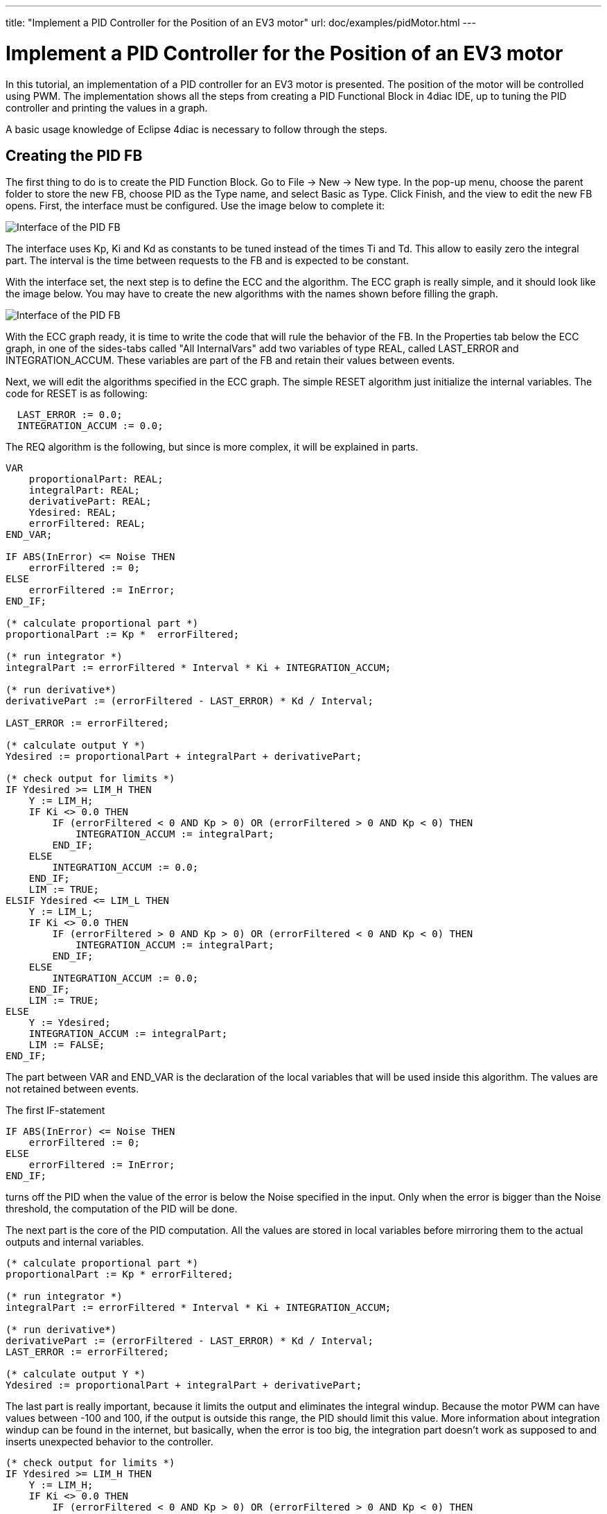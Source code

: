 ---
title: "Implement a PID Controller for the Position of an EV3 motor"
url: doc/examples/pidMotor.html
---

=  Implement a PID Controller for the Position of an EV3 motor
:lang: en
:imagesdir: img


In this tutorial, an implementation of a PID controller for an EV3 motor is presented. 
The position of the motor will be controlled using PWM. 
The implementation shows all the steps from creating a PID Functional Block in 4diac IDE, up to tuning the PID controller and printing the values in a graph.

A basic usage knowledge of Eclipse 4diac is necessary to follow through the steps.

== Creating the PID FB

The first thing to do is to create the PID Function Block. 
Go to File → New → New type. 
In the pop-up menu, choose the parent folder to store the new FB, choose PID as the Type name, and select Basic as Type. 
Click Finish, and the view to edit the new FB opens. First, the interface must be configured. Use the image below to complete it:

image:pidMotor/PIDInterface.png[Interface of the PID FB]

The interface uses Kp, Ki and Kd as constants to be tuned instead of the times Ti and Td. 
This allow to easily zero the integral part. 
The interval is the time between requests to the FB and is expected to be constant.

With the interface set, the next step is to define the ECC and the algorithm. 
The ECC graph is really simple, and it should look like the image below. 
You may have to create the new algorithms with the names shown before filling the graph.

image:pidMotor/PIDECC.png[Interface of the PID FB]

With the ECC graph ready, it is time to write the code that will rule the behavior of the FB. 
In the Properties tab below the ECC graph, in one of the sides-tabs called "All InternalVars" add two variables of type REAL, called LAST_ERROR and INTEGRATION_ACCUM. 
These variables are part of the FB and retain their values between events.

Next, we will edit the algorithms specified in the ECC graph. 
The simple RESET algorithm just initialize the internal variables. 
The code for RESET is as following:

----
  LAST_ERROR := 0.0;   
  INTEGRATION_ACCUM := 0.0;
----

The REQ algorithm is the following, but since is more complex, it will
be explained in parts.

----
VAR
    proportionalPart: REAL;
    integralPart: REAL;
    derivativePart: REAL;
    Ydesired: REAL;
    errorFiltered: REAL; 
END_VAR;    

IF ABS(InError) <= Noise THEN
    errorFiltered := 0;   
ELSE
    errorFiltered := InError;
END_IF;   

(* calculate proportional part *)   
proportionalPart := Kp *  errorFiltered;      

(* run integrator *)   
integralPart := errorFiltered * Interval * Ki + INTEGRATION_ACCUM;        

(* run derivative*)        
derivativePart := (errorFiltered - LAST_ERROR) * Kd / Interval;      

LAST_ERROR := errorFiltered;        

(* calculate output Y *)   
Ydesired := proportionalPart + integralPart + derivativePart;         

(* check output for limits *)   
IF Ydesired >= LIM_H THEN
    Y := LIM_H;
    IF Ki <> 0.0 THEN
        IF (errorFiltered < 0 AND Kp > 0) OR (errorFiltered > 0 AND Kp < 0) THEN         
            INTEGRATION_ACCUM := integralPart;
        END_IF;
    ELSE       
        INTEGRATION_ACCUM := 0.0;     
    END_IF;     
    LIM := TRUE;   
ELSIF Ydesired <= LIM_L THEN
    Y := LIM_L;
    IF Ki <> 0.0 THEN
        IF (errorFiltered > 0 AND Kp > 0) OR (errorFiltered < 0 AND Kp < 0) THEN
            INTEGRATION_ACCUM := integralPart;       
        END_IF;     
    ELSE       
        INTEGRATION_ACCUM := 0.0;     
    END_IF;     
    LIM := TRUE;   
ELSE     
    Y := Ydesired;     
    INTEGRATION_ACCUM := integralPart;     
    LIM := FALSE;   
END_IF;
----

The part between VAR and END_VAR is the declaration of the local variables that will be used inside this algorithm. 
The values are not retained between events.

The first IF-statement
----
IF ABS(InError) <= Noise THEN   
    errorFiltered := 0; 
ELSE
    errorFiltered := InError; 
END_IF;
----

turns off the PID when the value of the error is below the Noise specified in the input. 
Only when the error is bigger than the Noise threshold, the computation of the PID will be done.

The next part is the core of the PID computation. 
All the values are stored in local variables before mirroring them to the actual outputs and internal variables.
----
(* calculate proportional part *) 
proportionalPart := Kp * errorFiltered;    

(* run integrator *) 
integralPart := errorFiltered * Interval * Ki + INTEGRATION_ACCUM;      

(* run derivative*) 
derivativePart := (errorFiltered - LAST_ERROR) * Kd / Interval;    
LAST_ERROR := errorFiltered;      

(* calculate output Y *) 
Ydesired := proportionalPart + integralPart + derivativePart;
----

The last part is really important, because it limits the output and eliminates the integral windup. 
Because the motor PWM can have values between -100 and 100, if the output is outside this range, the PID should limit this value. 
More information about integration windup can be found in the internet, but basically, when the error is too big, the integration part doesn't work as supposed to and inserts unexpected behavior to the controller.

----
(* check output for limits *)   
IF Ydesired >= LIM_H THEN
    Y := LIM_H;
    IF Ki <> 0.0 THEN
        IF (errorFiltered < 0 AND Kp > 0) OR (errorFiltered > 0 AND Kp < 0) THEN         
            INTEGRATION_ACCUM := integralPart;
        END_IF;
    ELSE       
        INTEGRATION_ACCUM := 0.0;     
    END_IF;     
    LIM := TRUE;   
ELSIF Ydesired <= LIM_L THEN
    Y := LIM_L;
    IF Ki <> 0.0 THEN
        IF (errorFiltered > 0 AND Kp > 0) OR (errorFiltered < 0 AND Kp < 0) THEN
            INTEGRATION_ACCUM := integralPart;       
        END_IF;     
    ELSE       
        INTEGRATION_ACCUM := 0.0;     
    END_IF;     
    LIM := TRUE;   
ELSE     
    Y := Ydesired;     
    INTEGRATION_ACCUM := integralPart;     
    LIM := FALSE;   
END_IF;
----

The `IF` and `ELSEIF` are the limits of the value, and in the `ELSE` allowed values are processed. 
The output limitation is straightforward, but the windup solution can be confusing. 
What is done is to activate the integration part only when the desired output is inside the limits (in the `ELSE`), `OR` when it is outside the limits `AND` the error is forcing the way back inside the limits. 

Information about anti-windup can for example be found https://www.semanticscholar.org/paper/Anti-windup-Schemes-for-Proportional-Integral-and-Ghoshal-John/9774270fa07e4be5dbe77dc7bf2a285167b82b68?p2df[here.]

With the algorithms done, the FB is ready to be exported and compiled with 4diac FORTE.

== Exporting and compiling with 4diac FORTE for the EV3

Once the FB is ready, go to File → Export... and select 4diac IDE → 4diac IDE Type Export. 
Then explore the folder tree on the left and select the PID FB created on the right. 
Choose where to export and then click Finish.

To get the source code ready for compiling your 4diac FORTE with the created FB, the generated .cpp and .h files have to be added to the CMake configuration. 
The easiest way to do that is to put both files into the folder `src/modules/lms_ev3` and add a file `CMakeLists.txt` in that folder, with the following line at the end:
----
forte_add_sourcefile_hcpp(PID)
----

The next thing to do is to compile 4diac FORTE for the EV3. 
The easiest way to do it is to copy all the code to the EV3, get the compiling tools inside the EV3 and compile it. 
The process is really slow compared if it is done in a normal computer, but for compiling once it is much faster than setting all the cross-compiling environment explained http://www.ev3dev.org/docs/tutorials/using-brickstrap-to-cross-compile/[here.]
More details are presented in the xref:../installation/legoMindstormEv3.adoc#ev3_introduction[section] above.

== Creating the PID Application in 4diac IDE

After 4diac FORTE with the PID runs in the EV3, is time to create the application that will run on it to control the motor position, and store the values. 
The application will be shown in parts, for a better understanding.

=== ON/OFF the controller

The first part of the application can be made in different ways, which allows a better control of the tests. 
In this example, it consists of two push buttons connected to in2 and in4, one for starting the motor and PID, and the other one to reset all parameters (which also stops the motor). 
It has a cycle to read both buttons waiting for a rising trigger on them which sends the event to the enable or reset of the motor.

The initialization of the StartButton FB is done from the COLD START FB when configuring the system.

image:pidMotor/PIDButtonPart.png[Button part of the PID application]

=== Reading the system

This part begins with a cycle block that outputs an event every 100ms, that will trigger the PID computation. 
The cycle starts when the motor is enabled, and stops when the motor is reset. 
The cycle triggers the reading of the system, in this case the position of the motor. 
This  position is read as WORD (it should be a double, actually, but for now, it can be limited to a WORD) and is then converted to an INT that allows negative values (the WORD_TO_INT block was updated to allow negative values), and then to REAL in order to compute the difference to the set point established by the user (INT#1000 in the example). 
The F_SUB block expects REAL values, and in the input IN1, the set point is given. 
Take a look that at the output of the WORD_TO_INT block, there is another conversion to a STRING, this conversion is sent to the PC to store the values of the position to plot it. 
In the last part, it will be shown how is it done.

image:pidMotor/PIDReadingPart.png[Reading part of the PID application]

=== Input of the PID controller

This part takes the error as the difference of the set point and the position read from the motor, and sends it to the PID controller. 
The rest of the inputs of it are user defined. 
The gains (Kp, Ki, and Kd) are tuned according to the method. 
In this example, the Zeigler-Nichols was used, and it will be seen later. 
The interval is 0.1 that corresponds to the 100ms of the PID Cycle. 
The limits corresponds to the limit values of the output, in this case the PWM of the motor.

image:pidMotor/PIDInPIDPart.png[Input of PID]

=== Output of the PID controller

The last part corresponds to the output of the PID controller and the sending of the information the a log in a PC. 
The output of the PID is converted to INT and then to WORD to write then the output to the PWM of the motor. 
Also, the INT value is converted to STRING, similar to the position in the input part, and once both conversions (position and
output) are done, they are written to a file using the CSV_WRITER_2 FB from the UTILS module. This FB allows to write 2 values (SD_1 and SD_2)
as CSV. 
The block is in other color, because is in another device, not in the EV3.

image:pidMotor/PIDOutputPart.png[Output of PID]

=== Configuring the system

Now that the application is done, some other configurations are needed in the system. 
The first thing is to create both devices and connect them using the Ethernet segment. 
In the EV3 resource, first connect the COLD START to the initialization of the StartButton as mentioned before.

The other configuration in the EV3 resource is the publishing of the conversions of the position and output of the PID. Using a PUBLISH_2_0 with both input and the multicast UDP ID (in this case, 239.192.0.2:65000), and the REQ triggered by the E_REND FB from the application. 
With this, the EV3 will send the position and output of the PID to the ID address everytime both conversion are done.

image:pidMotor/PIDPublish.png[Publishing the data to the PC]

The configuration of the resource of the PC where the data will be stored, consists of a SUBSCRIBE_2 FB that will receive the information published by the EV3. 
The ID is the same as the publisher, and the outputs are converted using the STRING2STRING because the output is an ANY type. 
When both conversion are done, they are written in the file. 
Take in account that the CSV_WRITER FB doesn't flush immediately the output, so the 4diac FORTE application must exit to read the information
in the file.

image:pidMotor/PIDSubscribe.png[Subscribe to data from EV3]

NOTE: In Windows machines, the used Multicast address is not always detected and the packets from the EV3 don't arrive to the 4diac FORTE
application in the PC. 
This happens often if the PC is connected to the EV3 through an ad-hoc connection. 
To overcome this, try adding the address route with gateway to your own machine in the as presented in the Troubleshooting part at the bottom of the
xref:./bbbTrafficControl.adoc#troubleshooting[Traffic Control with BBB example]

== Tuning the PID

With the application ready and working, the https://en.wikipedia.org/wiki/Ziegler%E2%80%93Nichols_method[Ziegler-Nichols method] is presented for tuning the PID. 
The basic idea is to turn off the integral and derivative parts, and increase Kp until the output has stable and constant oscillations. 
The value of Kp that produces this output is called Ku and the oscillation period at this Ku is called Tu.
With these two values, the values of the Kp, Ki, and Kd are chosen according to the table of the link before. 
Remember that Kd = Kp/Ti and Ki = Kp*Td.

The set point is the position 1000. 
The first value of Kp is 1 and produces a non oscillating result. 
With Kp = 2, it takes longer, but still without stable oscillations. 
With Kp = 3, the results show a stable oscillation. 
So, the critical Ku value must be between 2 and 3.
After a binary search between 2 and 3, it is found that Ku = 2.18 and its graph is shown also below. 
From the data, it can be seen that the oscillations have a period of 600ms (0.6s).

image:pidMotor/PIDKp.png[Graphs of testing Kp]

With the values of Ku and Tu, the values of Kp, Ki and Kd for the PID controller are computed from the table. 
The values are Kp = 1.308, Ki = 4.36 and Kd = 0.0981. 
With these values, the PID controller is again tested and the result is as follows:

image:pidMotor/PIDTuned.png[Final tun of the PID controller]

== Where to go from here?

Go back to Examples index:

xref:./examples.adoc[Examples Index]

If you want to go back to the Start Here page, we leave you here a fast access

xref:../doc_overview.adoc[Start Here page]

link:#top[Go to top]
